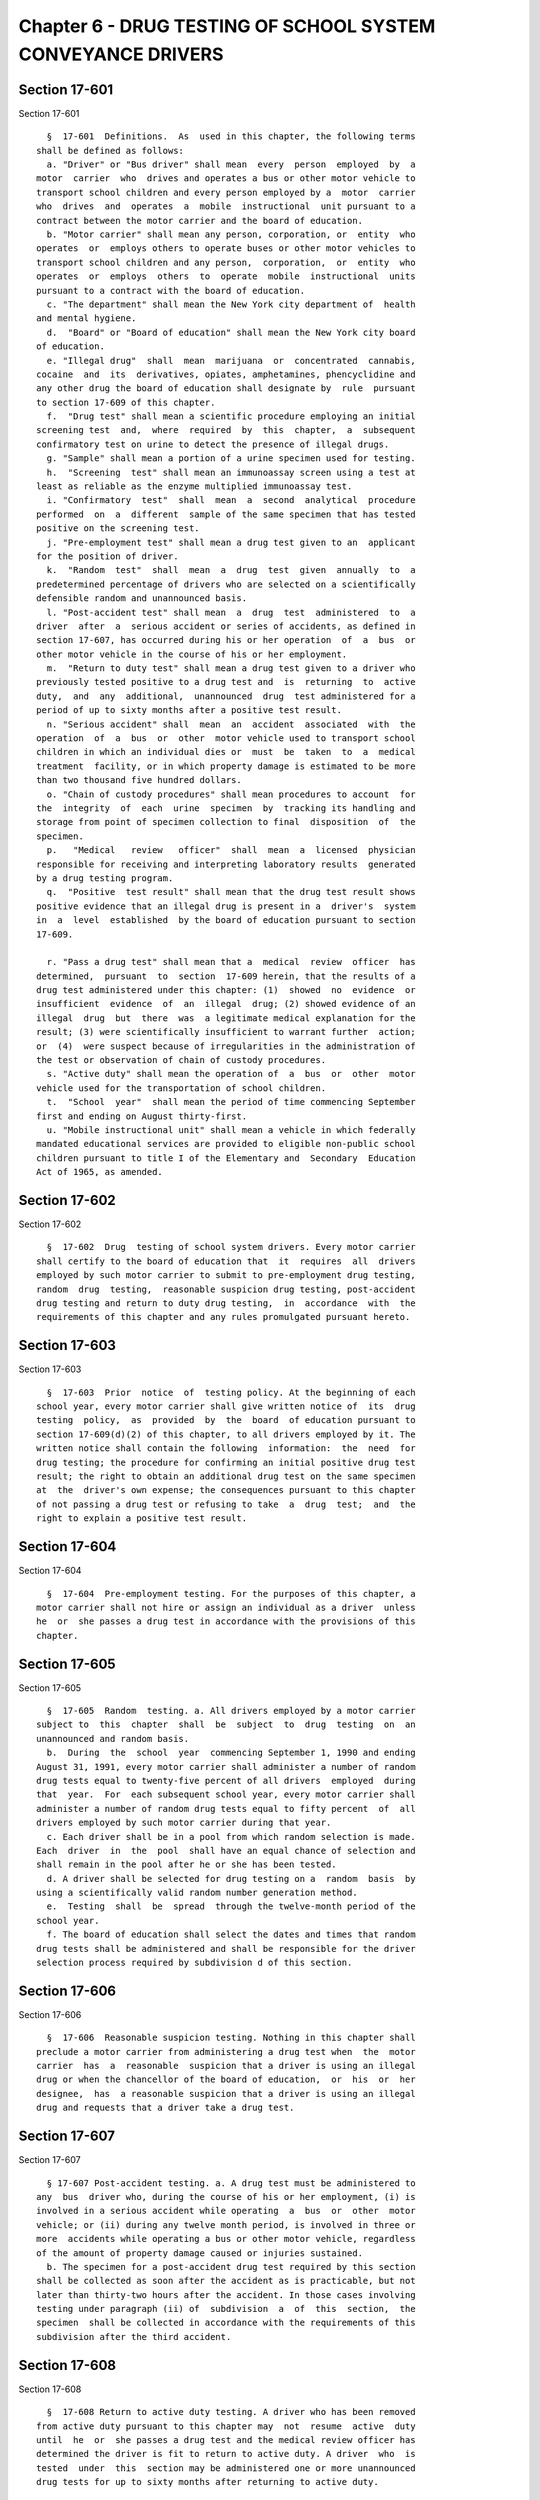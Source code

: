 Chapter 6 - DRUG TESTING OF SCHOOL SYSTEM CONVEYANCE DRIVERS
============================================================

Section 17-601
--------------

Section 17-601 ::    
        
     
        §  17-601  Definitions.  As  used in this chapter, the following terms
      shall be defined as follows:
        a. "Driver" or "Bus driver" shall mean  every  person  employed  by  a
      motor  carrier  who  drives and operates a bus or other motor vehicle to
      transport school children and every person employed by a  motor  carrier
      who  drives  and  operates  a  mobile  instructional  unit pursuant to a
      contract between the motor carrier and the board of education.
        b. "Motor carrier" shall mean any person, corporation, or  entity  who
      operates  or  employs others to operate buses or other motor vehicles to
      transport school children and any person,  corporation,  or  entity  who
      operates  or  employs  others  to  operate  mobile  instructional  units
      pursuant to a contract with the board of education.
        c. "The department" shall mean the New York city department of  health
      and mental hygiene.
        d.  "Board" or "Board of education" shall mean the New York city board
      of education.
        e. "Illegal drug"  shall  mean  marijuana  or  concentrated  cannabis,
      cocaine  and  its  derivatives, opiates, amphetamines, phencyclidine and
      any other drug the board of education shall designate by  rule  pursuant
      to section 17-609 of this chapter.
        f.  "Drug test" shall mean a scientific procedure employing an initial
      screening test  and,  where  required  by  this  chapter,  a  subsequent
      confirmatory test on urine to detect the presence of illegal drugs.
        g. "Sample" shall mean a portion of a urine specimen used for testing.
        h.  "Screening  test" shall mean an immunoassay screen using a test at
      least as reliable as the enzyme multiplied immunoassay test.
        i. "Confirmatory  test"  shall  mean  a  second  analytical  procedure
      performed  on  a  different  sample of the same specimen that has tested
      positive on the screening test.
        j. "Pre-employment test" shall mean a drug test given to an  applicant
      for the position of driver.
        k.  "Random  test"  shall  mean  a  drug  test  given  annually  to  a
      predetermined percentage of drivers who are selected on a scientifically
      defensible random and unannounced basis.
        l. "Post-accident test" shall mean  a  drug  test  administered  to  a
      driver  after  a  serious accident or series of accidents, as defined in
      section 17-607, has occurred during his or her operation  of  a  bus  or
      other motor vehicle in the course of his or her employment.
        m.  "Return to duty test" shall mean a drug test given to a driver who
      previously tested positive to a drug test and  is  returning  to  active
      duty,  and  any  additional,  unannounced  drug  test administered for a
      period of up to sixty months after a positive test result.
        n. "Serious accident" shall  mean  an  accident  associated  with  the
      operation  of  a  bus  or  other  motor vehicle used to transport school
      children in which an individual dies or  must  be  taken  to  a  medical
      treatment  facility, or in which property damage is estimated to be more
      than two thousand five hundred dollars.
        o. "Chain of custody procedures" shall mean procedures to account  for
      the  integrity  of  each  urine  specimen  by  tracking its handling and
      storage from point of specimen collection to final  disposition  of  the
      specimen.
        p.   "Medical   review   officer"  shall  mean  a  licensed  physician
      responsible for receiving and interpreting laboratory results  generated
      by a drug testing program.
        q.  "Positive  test result" shall mean that the drug test result shows
      positive evidence that an illegal drug is present in a  driver's  system
      in  a  level  established  by the board of education pursuant to section
      17-609.
    
        r. "Pass a drug test" shall mean that a  medical  review  officer  has
      determined,  pursuant  to  section  17-609 herein, that the results of a
      drug test administered under this chapter: (1)  showed  no  evidence  or
      insufficient  evidence  of  an  illegal  drug; (2) showed evidence of an
      illegal  drug  but  there  was  a legitimate medical explanation for the
      result; (3) were scientifically insufficient to warrant further  action;
      or  (4)  were suspect because of irregularities in the administration of
      the test or observation of chain of custody procedures.
        s. "Active duty" shall mean the operation of  a  bus  or  other  motor
      vehicle used for the transportation of school children.
        t.  "School  year"  shall mean the period of time commencing September
      first and ending on August thirty-first.
        u. "Mobile instructional unit" shall mean a vehicle in which federally
      mandated educational services are provided to eligible non-public school
      children pursuant to title I of the Elementary and  Secondary  Education
      Act of 1965, as amended.
    
    
    
    
    
    
    

Section 17-602
--------------

Section 17-602 ::    
        
     
        §  17-602  Drug  testing of school system drivers. Every motor carrier
      shall certify to the board of education that  it  requires  all  drivers
      employed by such motor carrier to submit to pre-employment drug testing,
      random  drug  testing,  reasonable suspicion drug testing, post-accident
      drug testing and return to duty drug testing,  in  accordance  with  the
      requirements of this chapter and any rules promulgated pursuant hereto.
    
    
    
    
    
    
    

Section 17-603
--------------

Section 17-603 ::    
        
     
        §  17-603  Prior  notice  of  testing policy. At the beginning of each
      school year, every motor carrier shall give written notice of  its  drug
      testing  policy,  as  provided  by  the  board  of education pursuant to
      section 17-609(d)(2) of this chapter, to all drivers employed by it. The
      written notice shall contain the following  information:  the  need  for
      drug testing; the procedure for confirming an initial positive drug test
      result; the right to obtain an additional drug test on the same specimen
      at  the  driver's own expense; the consequences pursuant to this chapter
      of not passing a drug test or refusing to take  a  drug  test;  and  the
      right to explain a positive test result.
    
    
    
    
    
    
    

Section 17-604
--------------

Section 17-604 ::    
        
     
        §  17-604  Pre-employment testing. For the purposes of this chapter, a
      motor carrier shall not hire or assign an individual as a driver  unless
      he  or  she passes a drug test in accordance with the provisions of this
      chapter.
    
    
    
    
    
    
    

Section 17-605
--------------

Section 17-605 ::    
        
     
        §  17-605  Random  testing. a. All drivers employed by a motor carrier
      subject to  this  chapter  shall  be  subject  to  drug  testing  on  an
      unannounced and random basis.
        b.  During  the  school  year  commencing September 1, 1990 and ending
      August 31, 1991, every motor carrier shall administer a number of random
      drug tests equal to twenty-five percent of all drivers  employed  during
      that  year.  For  each subsequent school year, every motor carrier shall
      administer a number of random drug tests equal to fifty percent  of  all
      drivers employed by such motor carrier during that year.
        c. Each driver shall be in a pool from which random selection is made.
      Each  driver  in  the  pool  shall have an equal chance of selection and
      shall remain in the pool after he or she has been tested.
        d. A driver shall be selected for drug testing on a  random  basis  by
      using a scientifically valid random number generation method.
        e.  Testing  shall  be  spread  through the twelve-month period of the
      school year.
        f. The board of education shall select the dates and times that random
      drug tests shall be administered and shall be responsible for the driver
      selection process required by subdivision d of this section.
    
    
    
    
    
    
    

Section 17-606
--------------

Section 17-606 ::    
        
     
        §  17-606  Reasonable suspicion testing. Nothing in this chapter shall
      preclude a motor carrier from administering a drug test when  the  motor
      carrier  has  a  reasonable  suspicion that a driver is using an illegal
      drug or when the chancellor of the board of education,  or  his  or  her
      designee,  has  a reasonable suspicion that a driver is using an illegal
      drug and requests that a driver take a drug test.
    
    
    
    
    
    
    

Section 17-607
--------------

Section 17-607 ::    
        
     
        § 17-607 Post-accident testing. a. A drug test must be administered to
      any  bus  driver who, during the course of his or her employment, (i) is
      involved in a serious accident while operating  a  bus  or  other  motor
      vehicle; or (ii) during any twelve month period, is involved in three or
      more  accidents while operating a bus or other motor vehicle, regardless
      of the amount of property damage caused or injuries sustained.
        b. The specimen for a post-accident drug test required by this section
      shall be collected as soon after the accident as is practicable, but not
      later than thirty-two hours after the accident. In those cases involving
      testing under paragraph (ii) of  subdivision  a  of  this  section,  the
      specimen  shall be collected in accordance with the requirements of this
      subdivision after the third accident.
    
    
    
    
    
    
    

Section 17-608
--------------

Section 17-608 ::    
        
     
        §  17-608 Return to active duty testing. A driver who has been removed
      from active duty pursuant to this chapter may  not  resume  active  duty
      until  he  or  she passes a drug test and the medical review officer has
      determined the driver is fit to return to active duty. A driver  who  is
      tested  under  this  section may be administered one or more unannounced
      drug tests for up to sixty months after returning to active duty.
    
    
    
    
    
    
    

Section 17-609
--------------

Section 17-609 ::    
        
     
        §  17-609  Drug  testing  procedures.  a.  All drug tests administered
      pursuant to this chapter shall  utilize  those  reliable  screening  and
      confirmatory  procedures  set forth in rules promulgated by the board of
      education which are at  least  as  reliable  as  the  enzyme  multiplied
      immunoassay  screening test and the gas chromatography/mass spectrometry
      confirmatory test.
        b. If a sample yields a positive test result, another sample from  the
      same  specimen  shall  be re-tested using a test at least as reliable as
      the gas chromatography/mass spectrometry test. Such a confirmatory  test
      shall  use  a  portion  of  the  same  test  specimen collected from the
      employee for use in the first test. If such confirmatory test  yields  a
      positive  test  result the driver may, at his or her option and expense,
      have an additional test conducted on a sample from the same specimen  by
      any  laboratory  eligible  to  conduct  drug  testing under this chapter
      within thirty days of the administration of the original test.
        c. (1) All test results shall be interpreted and verified by a medical
      review officer employed by the motor carrier. The medical review officer
      shall  be  a  licensed  physician  with  knowledge  of  substance  abuse
      disorders  and appropriate medical training to interpret and evaluate an
      individual's test result together with his  or  her  individual  medical
      history and any other relevant biomedical information.
        (2)  The  medical  review officer shall (i) receive the results of all
      drug tests from the laboratory; (ii) verify that the  laboratory  report
      and  assessment  of  all  drug  test  results are reliable and treat the
      results as confidential until such verification is made; (iii) determine
      whether an individual passes a drug test; (iv) promptly report all  test
      results  to  the  driver  in writing; (v) report each test that does not
      pass to the individual whom the motor carrier has designated to  receive
      the  results  and the chancellor of the board of education or his or her
      designee; (vi) recommend to the  motor  carrier  whether  a  driver  who
      refused  to  take  or  did  not pass a drug test administered under this
      chapter and who passes a subsequent  return  to  active  duty  test  may
      return to active duty; and (vii) maintain records of all recommendations
      to  the  motor  carrier concerning removal from or return to active duty
      and in cases where rehabilitation is not recommended after  a  confirmed
      positive  test  result,  the  reasons  for  such recommendation shall be
      submitted to the chancellor of the board of  education  or  his  or  her
      designee.
        (3)  When reviewing positive results of a confirmatory test under this
      section, the  medical  review  officer  may  consider  the  individual's
      medical   history,   including   any   medical  records  and  biomedical
      information provided, in  determining  whether  there  is  a  legitimate
      medical  explanation  for  the  result,  including  the use of a legally
      prescribed medication.
        (4) A driver may submit a list of any legally prescribed medication he
      or  she  is  using  to  the  medical  review  officer   prior   to   the
      administration of a drug test.
        d.  (1) The board of education, in consultation with the department of
      health and mental hygiene, shall promulgate rules, which to  the  extent
      practicable are consistent with the procedures established by the United
      States  department  of  transportation,  to implement this chapter. Such
      rules shall include initial cutoff levels  to  be  used  when  screening
      urine  specimens  to  determine  whether  they test positive for illegal
      drugs, chain of custody procedures to account for the integrity of  each
      urine  specimen  by  tracking  its  handling  and  storage from point of
      specimen  collection   to   final   disposition,   specimen   collection
      procedures,  quality  assurance and quality control programs, procedures
    
      governing the reporting and review of test  results  and  procedures  to
      safeguard the confidentiality of drivers.
        (2)  The  board of education shall provide motor carriers with written
      guidelines and procedures for the implementation  of  the  drug  testing
      program  pursuant  to  this  chapter no later than the effective date of
      this local law.
        e. Motor carriers  subject  to  this  chapter  shall  use  only  those
      laboratories  certified under the United States department of health and
      human services mandatory guidelines for federal workplace  drug  testing
      programs  or  approved  by  the  New York state department of health, to
      execute the drug testing program required by this chapter.
        f. Laboratories employed by motor carriers to execute the drug testing
      program pursuant to this chapter shall report drug test results  to  the
      medical review officer in writing within five days after a drug test has
      been  administered.  All  drug  test specimens shall be retained by such
      laboratories for at least six months.
        g. Two or more motor carriers may join together  for  the  purpose  of
      employing  a  medical  review officer and/or a laboratory to comply with
      the requirements of this chapter. Notwithstanding  the  foregoing,  each
      motor  carrier  shall be individually responsible for complying with the
      provisions of this chapter.
    
    
    
    
    
    
    

Section 17-610
--------------

Section 17-610 ::    
        
     
        §  17-610 Consequences of failure to pass a drug test; refusal to take
      a drug test. a. Any driver who does not pass a  drug  test  administered
      pursuant  to this chapter shall immediately be removed from active duty.
      The  medical  review   officer   may,   where   appropriate,   recommend
      rehabilitation  or  other  treatment programs. No driver shall return to
      active duty unless he or she submits proof of successful completion of a
      rehabilitation program or  other  recommended  treatment  and  passes  a
      return to active duty drug test as required by section 17-608.
        b.  Any  driver who does not pass a drug test shall receive within ten
      days of the confirmatory test, together with written notification of his
      or her test result, written notice of the right to undergo an additional
      drug test performed on a sample of the same  specimen,  at  his  or  her
      option  and  expense, within thirty days after the administration of the
      original drug test.
        c. Any driver who refuses to take a drug  test  shall  immediately  be
      removed from active duty for a period of at least one year and shall not
      return to active duty until passing a return to active duty drug test as
      required by section 17-608.
    
    
    
    
    
    
    

Section 17-611
--------------

Section 17-611 ::    
        
     
        §   17-611  Recordkeeping  and  reporting.  a.  Motor  carriers  shall
      designate an individual or individuals to serve as drug testing  program
      designee(s)  to  ensure  compliance  with  this chapter. The designee(s)
      shall be responsible for the implementation of the drug testing  program
      and maintaining all records related to the administration of drug tests.
      Motor  carriers  shall  retain records related to the collection process
      and reports of individuals who have not passed a drug test for at  least
      five years and records of individuals who have passed a drug test for at
      least one year.
        b.  The  medical  review officer shall maintain records of individuals
      who have not passed a drug test for at least five years and the  records
      of individuals who have passed a drug test for at least one year.
        c.  A  motor  carrier  shall  permit  the  chancellor  of the board of
      education or his or her designee to examine all records relating to  the
      administration  and  results  of the drug testing program established by
      such motor carrier pursuant to this chapter.
        d.  A  motor  carrier  shall  promptly  give  written  notice  to  the
      chancellor  of  the board of education or his or her designee whenever a
      driver is removed from active duty or returned to active  duty  pursuant
      to this chapter. Such written notice shall include the driver's name and
      the date of removal from or return to active duty.
        e.  A  motor  carrier shall submit semi-annual reports to the board of
      education on April first and October first of each year summarizing  the
      following information for the periods from September first through March
      first and March second through August thirty-first, respectively:
        (1) The total number of drug tests administered;
        (2)   The   number  of  drug  tests  administered  and  the  dates  of
      administration  in  each   testing   category   (i.e.,   pre-employment,
      post-accident, reasonable suspicion, random, and return to duty);
        (3)  The number of post-accident drug tests administered and the dates
      of administration in  each  accident  category  (i.e.,  fatal,  personal
      injury, property damage or three accidents);
        (4)  For post-accident tests, the number of hours between the accident
      and the collection of a urine specimen;
        (5) The total number of individuals who did not pass a drug test;
        (6) The number of individuals who did not pass a drug test by  testing
      category;
        (7)  The  number  of individuals who did not pass a post-accident drug
      test by accident category;
        (8) The action taken  by  the  motor  carrier  with  respect  to  each
      individual who did not pass a drug test;
        (9)  The  number of drug tests submitted to the laboratory that showed
      evidence of one or more illegal drugs in the immunoassay screening  test
      in a sufficient quantity to warrant a confirmatory test;
        (10)  The  total number of drug tests submitted to the laboratory that
      showed evidence of one or more illegal drugs in the confirmatory test in
      a sufficient quantity to be reported as positive to the  medical  review
      officer;
        (11)  The number of drug tests submitted to the laboratory that showed
      evidence of one or more illegal drugs in  the  confirmatory  test  in  a
      sufficient  quantity  to  be  reported as positive by the medical review
      officer;
        (12) Such other relevant information as the board of  education  shall
      require.
        f.  The first semi-annual report required by this section shall be due
      on April 1, 1991.
    
    
    
    
    
    
    

Section 17-612
--------------

Section 17-612 ::    
        
     
        § 17-612 Certification of compliance. a. A motor carrier shall certify
      to  the board that it has established a drug testing program as required
      by the provisions of this chapter. Such certification shall be submitted
      to the board of education no later than one month  after  the  effective
      date of this chapter, and annually thereafter.
        b.  The text of the certification required by this section shall be as
      follows:
        I,              ,                 , certify that has  established  and
      implemented  a  drug-testing  program  in  accordance  with the terms of
      chapter 6 of Title 17 of the administrative code  of  the  city  of  New
      York.
    
    
    
    
    
    
    

Section 17-613
--------------

Section 17-613 ::    
        
     
        §  17-613  Termination  of  contracts.  The  board  of  education  may
      terminate the contract of any motor carrier that does  not  comply  with
      the provisions of this chapter.
    
    
    
    
    
    
    

Section 17-614
--------------

Section 17-614 ::    
        
     
        §  17-614  No  abrogation of rights. Nothing contained in this chapter
      shall limit any right of a  motor  carrier  to  terminate  or  otherwise
      discipline any of its drivers who fail to pass a drug test.
    
    
    
    
    
    
    

Section 17-615
--------------

Section 17-615 ::    
        
     
        §  17-615 Costs. The costs associated with drug testing shall be borne
      by the motor carriers.
    
    
    
    
    
    
    

